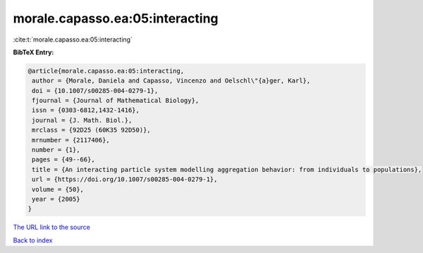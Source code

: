 morale.capasso.ea:05:interacting
================================

:cite:t:`morale.capasso.ea:05:interacting`

**BibTeX Entry:**

.. code-block:: bibtex

   @article{morale.capasso.ea:05:interacting,
    author = {Morale, Daniela and Capasso, Vincenzo and Oelschl\"{a}ger, Karl},
    doi = {10.1007/s00285-004-0279-1},
    fjournal = {Journal of Mathematical Biology},
    issn = {0303-6812,1432-1416},
    journal = {J. Math. Biol.},
    mrclass = {92D25 (60K35 92D50)},
    mrnumber = {2117406},
    number = {1},
    pages = {49--66},
    title = {An interacting particle system modelling aggregation behavior: from individuals to populations},
    url = {https://doi.org/10.1007/s00285-004-0279-1},
    volume = {50},
    year = {2005}
   }
`The URL link to the source <ttps://doi.org/10.1007/s00285-004-0279-1}>`_


`Back to index <../By-Cite-Keys.html>`_
